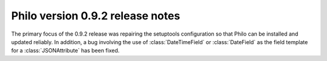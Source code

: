 Philo version 0.9.2 release notes
=================================

The primary focus of the 0.9.2 release was repairing the setuptools configuration so that Philo can be installed and updated reliably. In addition, a bug involving the use of :class:`DateTimeField` or :class:`DateField` as the field template for a :class:`JSONAttribute` has been fixed.